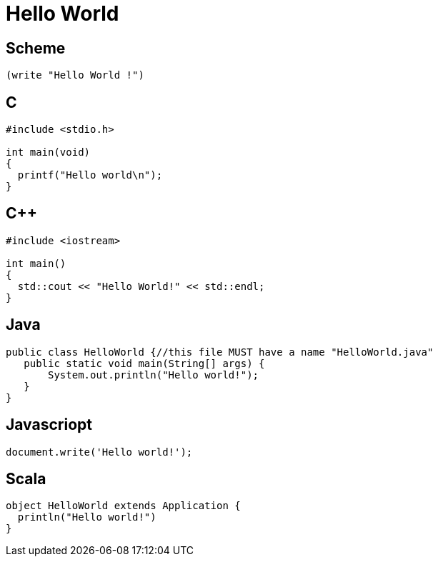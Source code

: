 Hello World
===========


== Scheme ==
[source,scheme]
---------------------------------------------------------------------
(write "Hello World !")
---------------------------------------------------------------------

== C ==
[source,c]
---------------------------------------------------------------------
#include <stdio.h>
 
int main(void)
{
  printf("Hello world\n");
}
---------------------------------------------------------------------

== C++ ==
[source,c]
---------------------------------------------------------------------
#include <iostream>
 
int main()
{
  std::cout << "Hello World!" << std::endl;
}
---------------------------------------------------------------------

== Java ==
[source,java]
---------------------------------------------------------------------
public class HelloWorld {//this file MUST have a name "HelloWorld.java"
   public static void main(String[] args) {
       System.out.println("Hello world!");
   }
}
---------------------------------------------------------------------

== Javascriopt ==
[source,javascript]
---------------------------------------------------------------------
document.write('Hello world!');
---------------------------------------------------------------------

== Scala ==
[source,scala]
---------------------------------------------------------------------
object HelloWorld extends Application {
  println("Hello world!")
}
---------------------------------------------------------------------
